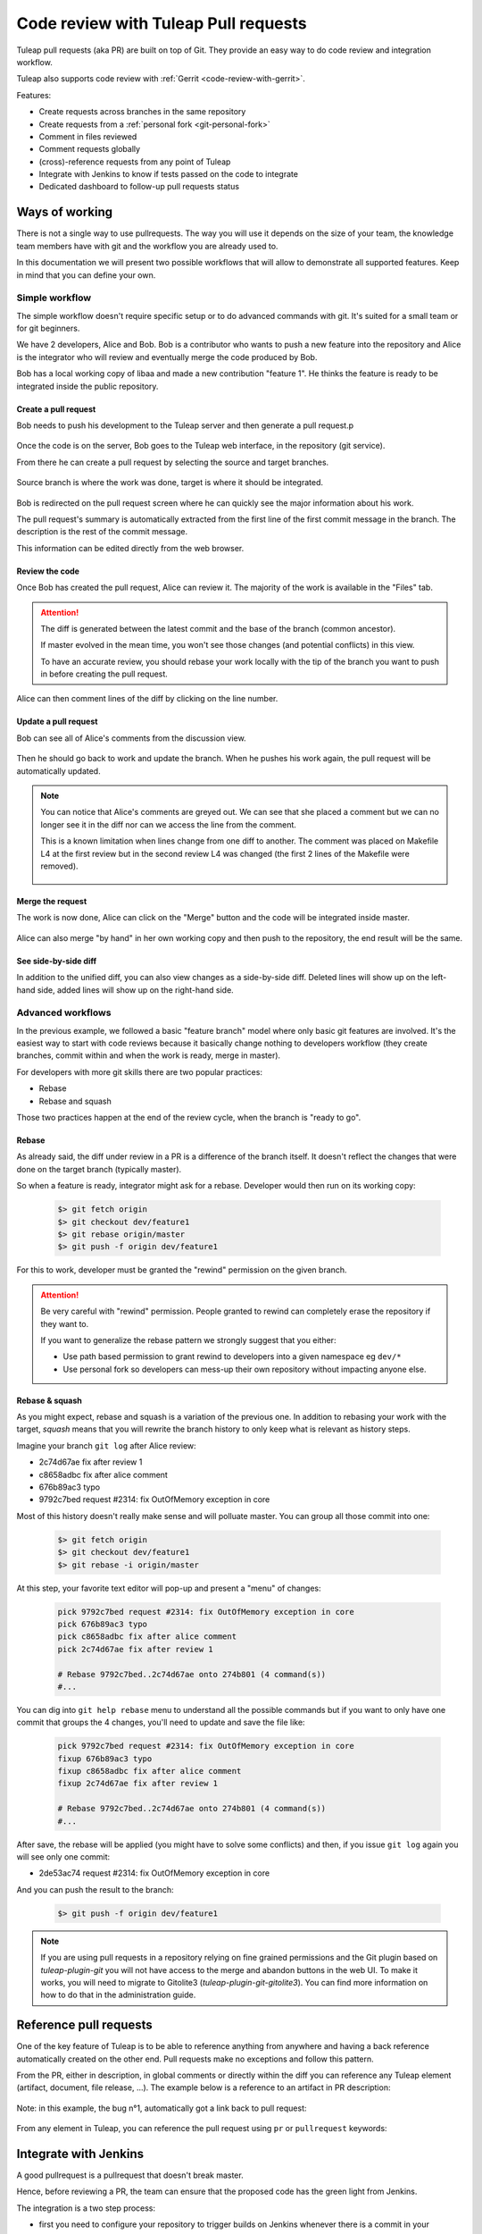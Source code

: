 .. _code-review-with-pullrequest:

Code review with Tuleap Pull requests
=====================================

Tuleap pull requests (aka PR) are built on top of Git. They provide an easy way to do
code review and integration workflow.

Tuleap also supports code review with :ref:`Gerrit <code-review-with-gerrit>`.

Features:

* Create requests across branches in the same repository
* Create requests from a :ref:`personal fork <git-personal-fork>`
* Comment in files reviewed
* Comment requests globally
* (cross)-reference requests from any point of Tuleap
* Integrate with Jenkins to know if tests passed on the code to integrate
* Dedicated dashboard to follow-up pull requests status

.. figure:: ../images/screenshots/pullrequest/pr-home.png
   :align: center
   :alt: Pull requests home page
   :name: Pull requests home page

Ways of working
---------------

There is not a single way to use pullrequests. The way you will use it depends
on the size of your team, the knowledge team members have with git and the workflow
you are already used to.

In this documentation we will present two possible workflows that will allow to
demonstrate all supported features. Keep in mind that you can define your own.

Simple workflow
~~~~~~~~~~~~~~~

The simple workflow doesn't require specific setup or to do advanced commands with
git. It's suited for a small team or for git beginners.

We have 2 developers, Alice and Bob. Bob is a contributor who wants to push a
new feature into the repository and Alice is the integrator who will review and
eventually merge the code produced by Bob.

Bob has a local working copy of libaa and made a new contribution "feature 1". He thinks
the feature is ready to be integrated inside the public repository.

.. figure:: ../images/screenshots/pullrequest/simple_step1.png
   :align: center
   :alt: Local development
   :name: Local development

Create a pull request
'''''''''''''''''''''

Bob needs to push his development to the Tuleap server and then generate a pull
request.p

.. figure:: ../images/screenshots/pullrequest/simple_step2.png
   :align: center
   :alt: Push code and create PR
   :name: Push code and create PR

Once the code is on the server, Bob goes to the Tuleap web interface, in the
repository (git service).

From there he can create a pull request by selecting the source and target branches.


.. figure:: ../images/screenshots/pullrequest/simple_step3.png
   :align: center
   :alt: Create the pull request
   :name: Create the pull request

Source branch is where the work was done, target is where it should be integrated.

.. figure:: ../images/screenshots/pullrequest/simple_step4.png
      :align: center
      :alt: Select branches
      :name: Select branches

Bob is redirected on the pull request screen where he can quickly see the major
information about his work.

The pull request's summary is automatically extracted from the first line of the first commit
message in the branch. The description is the rest of the commit message.

This information can be edited directly from the web browser.

.. figure:: ../images/screenshots/pullrequest/simple_step5.png
      :align: center
      :alt: Pull request screen
      :name: Pull request screen

Review the code
'''''''''''''''

Once Bob has created the pull request, Alice can review it. The majority of the
work is available in the "Files" tab.

.. figure:: ../images/screenshots/pullrequest/simple_step6.png
      :align: center
      :alt: View files
      :name: View files

.. attention::

    The diff is generated between the latest commit and the base of the branch
    (common ancestor).

    If master evolved in the mean time, you won't see those changes (and potential
    conflicts) in this view.

    To have an accurate review, you should rebase your work locally with the
    tip of the branch you want to push in before creating the pull request.

Alice can then comment lines of the diff by clicking on the line number.

.. figure:: ../images/screenshots/pullrequest/simple_step7.png
      :align: center
      :alt: Inline comment
      :name: Inline comment

Update a pull request
'''''''''''''''''''''

Bob can see all of Alice's comments from the discussion view.

.. figure:: ../images/screenshots/pullrequest/simple_step8.png
      :align: center
      :alt: Discussion thread
      :name: Discussion thread

Then he should go back to work and update the branch. When he pushes his work again, the pull request will be
automatically updated.

.. figure:: ../images/screenshots/pullrequest/simple_step9.png
      :align: center
      :alt: After PR update
      :name: After PR update

.. note::

    You can notice that Alice's comments are greyed out. We can see that she placed
    a comment but we can no longer see it in the diff nor can we access the
    line from the comment.

    This is a known limitation when lines change from one diff to another. The
    comment was placed on Makefile L4 at the first review but in the second
    review L4 was changed (the first 2 lines of the Makefile were removed).

    .. figure:: ../images/screenshots/pullrequest/simple_step10.png
          :align: center
          :alt: Diff detail
          :name: Diff detail

Merge the request
'''''''''''''''''

The work is now done, Alice can click on the "Merge" button and the code will be
integrated inside master.

.. figure:: ../images/screenshots/pullrequest/simple_step11.png
      :align: center
      :alt: After merge in master
      :name: After merge in master

Alice can also merge "by hand" in her own working copy and then push to the repository,
the end result will be the same.

See side-by-side diff
'''''''''''''''''''''

In addition to the unified diff, you can also view changes as a side-by-side diff.
Deleted lines will show up on the left-hand side, added lines will show up on the
right-hand side.

.. figure:: ../images/screenshots/pullrequest/pullrequest-side-by-side-diff-button.png
    :align: center
    :alt: Button to switch to side-by-side diff
    :name: Button to switch to side-by-side diff

Advanced workflows
~~~~~~~~~~~~~~~~~~

In the previous example, we followed a basic "feature branch" model where only
basic git features are involved. It's the easiest way to start with code reviews
because it basically change nothing to developers workflow (they create branches,
commit within and when the work is ready, merge in master).

For developers with more git skills there are two popular practices:

* Rebase
* Rebase and squash

Those two practices happen at the end of the review cycle, when the branch is
"ready to go".

Rebase
''''''

As already said, the diff under review in a PR is a difference of the branch itself.
It doesn't reflect the changes that were done on the target branch (typically master).

So when a feature is ready, integrator might ask for a rebase. Developer would
then run on its working copy:

  .. code-block:: bash

      $> git fetch origin
      $> git checkout dev/feature1
      $> git rebase origin/master
      $> git push -f origin dev/feature1

For this to work, developer must be granted the "rewind" permission on the
given branch.

.. attention::

      Be very careful with "rewind" permission. People granted to rewind can completely
      erase the repository if they want to.

      If you want to generalize the rebase pattern we strongly suggest that you either:

      * Use path based permission to grant rewind to developers into a given namespace eg ``dev/*``
      * Use personal fork so developers can mess-up their own repository without impacting anyone else.

Rebase & squash
'''''''''''''''

As you might expect, rebase and squash is a variation of the previous one. In addition
to rebasing your work with the target, `squash` means that you will rewrite the branch
history to only keep what is relevant as history steps.

Imagine your branch ``git log`` after Alice review:

* 2c74d67ae fix after review 1
* c8658adbc fix after alice comment
* 676b89ac3 typo
* 9792c7bed request #2314: fix OutOfMemory exception in core

Most of this history doesn't really make sense and will polluate master. You can
group all those commit into one:


  .. code-block:: bash

      $> git fetch origin
      $> git checkout dev/feature1
      $> git rebase -i origin/master

At this step, your favorite text editor will pop-up and present a "menu" of changes:

  .. code-block:: text

      pick 9792c7bed request #2314: fix OutOfMemory exception in core
      pick 676b89ac3 typo
      pick c8658adbc fix after alice comment
      pick 2c74d67ae fix after review 1

      # Rebase 9792c7bed..2c74d67ae onto 274b801 (4 command(s))
      #...

You can dig into ``git help rebase`` menu to understand all the possible commands
but if you want to only have one commit that groups the 4 changes, you'll need to
update and save the file like:


  .. code-block:: text

      pick 9792c7bed request #2314: fix OutOfMemory exception in core
      fixup 676b89ac3 typo
      fixup c8658adbc fix after alice comment
      fixup 2c74d67ae fix after review 1

      # Rebase 9792c7bed..2c74d67ae onto 274b801 (4 command(s))
      #...

After save, the rebase will be applied (you might have to solve some conflicts)
and then, if you issue ``git log`` again you will see only one commit:

* 2de53ac74 request #2314: fix OutOfMemory exception in core

And you can push the result to the branch:

  .. code-block:: bash

      $> git push -f origin dev/feature1

.. note::
    If you are using pull requests in a repository relying on fine grained permissions
    and the Git plugin based on `tuleap-plugin-git` you will not have access to the
    merge and abandon buttons in the web UI. To make it works, you will need to
    migrate to Gitolite3 (`tuleap-plugin-git-gitolite3`). You can find more information
    on how to do that in the administration guide.

Reference pull requests
-----------------------

One of the key feature of Tuleap is to be able to reference anything from anywhere
and having a back reference automatically created on the other end. Pull requests
make no exceptions and follow this pattern.

From the PR, either in description, in global comments or directly within the diff
you can reference any Tuleap element (artifact, document, file release, ...). The
example below is a reference to an artifact in PR description:

.. figure:: ../images/screenshots/pullrequest/xref-to-tracker.png
      :align: center
      :alt: Cross reference from pull request
      :name: Cross reference from pull request

Note: in this example, the bug n°1, automatically got a link back to pull request:

.. figure:: ../images/screenshots/pullrequest/xref-backlink.png
      :align: center
      :alt: Cross reference backlink
      :name: Cross reference backlink

From any element in Tuleap, you can reference the pull request using ``pr`` or
``pullrequest`` keywords:

.. figure:: ../images/screenshots/pullrequest/xref-from-tracker.png
      :align: center
      :alt: Cross reference to pull request
      :name: Cross reference to pull request

Integrate with Jenkins
----------------------

A good pullrequest is a pullrequest that doesn't break master.

Hence, before reviewing a PR, the team can ensure that the proposed code has the
green light from Jenkins.

The integration is a two step process:

* first you need to configure your repository to trigger builds on Jenkins whenever
  there is a commit in your repository
* then, in the Jenkins job definition, you must add an extra step to feed tuleap
  back with job status (success or failure).

Configure Tuleap to Jenkins trigger
~~~~~~~~~~~~~~~~~~~~~~~~~~~~~~~~~~~

You need to configure Jenkins webhook as described in the  :ref:`git documentation section<git-jenkins-webhook>`.

.. note::

    If you are using pullrequests across repositories, you must
    ensure that the CI job is properly configured to use the target repository.


To trigger a new build each time a pull request is created or updated, set the
refspec to ``+refs/tlpr/*/head:refs/remotes/*`` and the branch specifier to
``$COMMIT_ID``.

.. figure:: ../images/screenshots/pullrequest/jenkins-job-setup.png
      :align: center
      :alt: Jenkins job configuration for Tuleap Pull Request
      :name: Jenkins job configuration for Tuleap Pull Request


.. _pullrequest-with-jenkins-feedback:

Configure Jenkins to Tuleap feedback
~~~~~~~~~~~~~~~~~~~~~~~~~~~~~~~~~~~~

There is no Tuleap jenkins plugin yet so you will need to add the quick snippet of
shell code at the end of your job to send the status of your build to Tuleap server.

Before deploying the script you will need a special, secret token to ensure
that it's your jenkins job that recorded the build status. To do so, go into repository
settings > API token:

.. figure:: ../images/screenshots/pullrequest/ci-token.png
      :align: center
      :alt: CI token
      :name: CI token

Then deploy the snippet bellow after having tailored the ``Configure`` arguments
to your context:

.. sourcecode:: bash

    #!/bin/bash
    # Configure: Tuleap server URL
    mytuleap="https://tuleap.example.com"
    # Configure: ID of your target repository
    target_repo_id=1
    # Configure: paste the token generated in repository admin
    token="356c8877fee88a6951a6081026702e2b3420c5cbccfa85195246873861023f68"

    # Configure: add your own tests instead of 'make all'
    # following is the test to send either "success" or "failure" to
    # Tuleap server
    if make all; then
        status="success"
    else
        status="failure"
    fi

    # REST call, you shouldn't need to modify this
    rev=$(git rev-parse HEAD)
    curl "$mytuleap/api/git/$target_repo_id/statuses/$rev" \
        -X POST \
        -H 'Content-Type: application/json' \
        -H 'Accept: application/json' \
         --data-binary "{ \"state\": \"$status\", \"token\": \"$token\"}"
